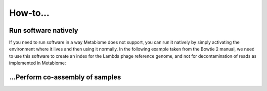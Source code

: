 .. _howto:

How-to...
=========

Run software natively
---------------------
If you need to run software in a way Metabiome does not support, you can run it
natively by simply activating the environment where it lives and then using it
normally. In the following example taken from the Bowtie 2 manual, we need to
use this software to create an index for the Lambda phage reference genome, and
not for decontamination of reads as implemented in Metabiome:

.. code-block:: bash
    # Activate environment
    conda activate metabiome-preprocessing
    # Run Bowtie 2 natively
    bowtie2-build $BT2_HOME/example/reference/lambda_virus.fa lambda_virus

.. _co-assembly:

...Perform co-assembly of samples
---------------------------------
